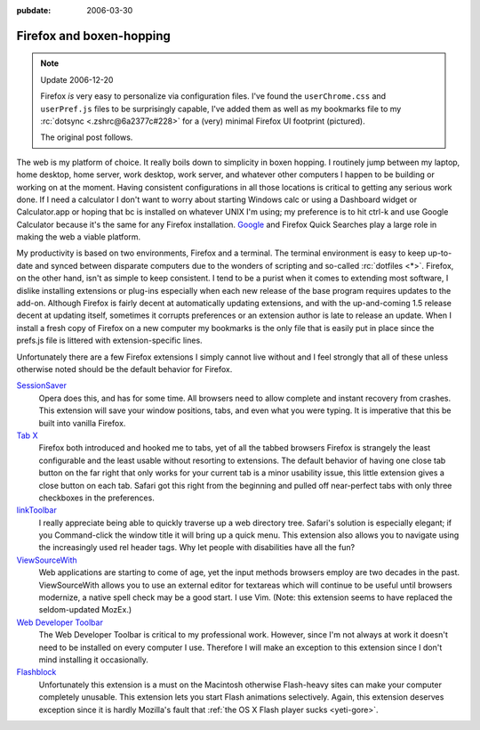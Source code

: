 :pubdate: 2006-03-30

.. _firefox-boxen-hopping:

=========================
Firefox and boxen-hopping
=========================

.. index:: computing, web

.. note:: Update 2006-12-20

    Firefox *is* very easy to personalize via configuration files. I've found
    the ``userChrome.css`` and ``userPref.js`` files to be surprisingly
    capable, I've added them as well as my bookmarks file to my :rc:`dotsync
    <.zshrc@6a2377c#228>` for a (very) minimal Firefox UI footprint
    (pictured).

    The original post follows.

.. image:: ./firefox-layout.jpg
    :alt: A minimal Firefox window layout

The web is my platform of choice. It really boils down to simplicity in boxen
hopping. I routinely jump between my laptop, home desktop, home server, work
desktop, work server, and whatever other computers I happen to be building or
working on at the moment. Having consistent configurations in all those
locations is critical to getting any serious work done. If I need a
calculator I don't want to worry about starting Windows calc or using a
Dashboard widget or Calculator.app or hoping that bc is installed on whatever
UNIX I'm using; my preference is to hit ctrl-k and use Google Calculator
because it's the same for any Firefox installation. `Google`_ and Firefox
Quick Searches play a large role in making the web a viable platform.

My productivity is based on two environments, Firefox and a terminal. The
terminal environment is easy to keep up-to-date and synced between disparate
computers due to the wonders of scripting and so-called :rc:`dotfiles <*>`.
Firefox, on the other hand, isn't as simple to keep consistent. I tend to be a
purist when it comes to extending most software, I dislike installing
extensions or plug-ins especially when each new release of the base program
requires updates to the add-on. Although Firefox is fairly decent at
automatically updating extensions, and with the up-and-coming 1.5 release
decent at updating itself, sometimes it corrupts preferences or an extension
author is late to release an update. When I install a fresh copy of Firefox on
a new computer my bookmarks is the only file that is easily put in place since
the prefs.js file is littered with extension-specific lines.

Unfortunately there are a few Firefox extensions I simply cannot live without
and I feel strongly that all of these unless otherwise noted should be the
default behavior for Firefox.

`SessionSaver`_
    Opera does this, and has for some time. All browsers need to allow complete
    and instant recovery from crashes. This extension will save your window
    positions, tabs, and even what you were typing. It is imperative that this
    be built into vanilla Firefox.
`Tab X`_
    Firefox both introduced and hooked me to tabs, yet of all the tabbed
    browsers Firefox is strangely the least configurable and the least usable
    without resorting to extensions. The default behavior of having one close
    tab button on the far right that only works for your current tab is a minor
    usability issue, this little extension gives a close button on each tab.
    Safari got this right from the beginning and pulled off near-perfect tabs
    with only three checkboxes in the preferences.
`linkToolbar`_
    I really appreciate being able to quickly traverse up a web directory tree.
    Safari's solution is especially elegant; if you Command-click the window
    title it will bring up a quick menu. This extension also allows you to
    navigate using the increasingly used rel header tags. Why let people with
    disabilities have all the fun?
`ViewSourceWith`_
    Web applications are starting to come of age, yet the input methods
    browsers employ are two decades in the past. ViewSourceWith allows you to
    use an external editor for textareas which will continue to be useful until
    browsers modernize, a native spell check may be a good start. I use Vim.
    (Note: this extension seems to have replaced the seldom-updated MozEx.)
`Web Developer Toolbar`_
    The Web Developer Toolbar is critical to my professional work. However,
    since I'm not always at work it doesn't need to be installed on every
    computer I use. Therefore I will make an exception to this extension since
    I don't mind installing it occasionally.
`Flashblock`_
    Unfortunately this extension is a must on the Macintosh otherwise
    Flash-heavy sites can make your computer completely unusable. This
    extension lets you start Flash animations selectively. Again, this
    extension deserves exception since it is hardly Mozilla's fault that
    :ref:`the OS X Flash player sucks <yeti-gore>`.

.. _Google: http://www.google.com/help/features.html
.. _SessionSaver: http://forums.mozillazine.org/viewtopic.php?t=47184
.. _Tab X: http://extensionroom.mozdev.org/clav/#tabx
.. _linkToolbar: http://cdn.mozdev.org/linkToolbar/
.. _ViewSourceWith: https://addons.mozilla.org/firefox/394/
.. _Web Developer Toolbar: https://addons.mozilla.org/extensions/moreinfo.php?application=firefox&id=60
.. _Flashblock: https://addons.mozilla.org/extensions/moreinfo.php?application=firefox&id=433

